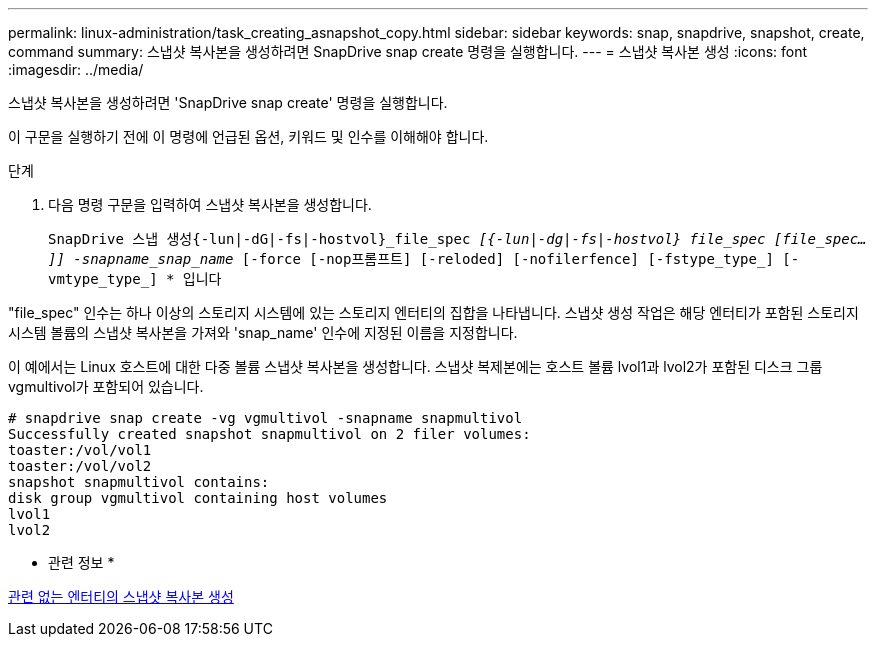 ---
permalink: linux-administration/task_creating_asnapshot_copy.html 
sidebar: sidebar 
keywords: snap, snapdrive, snapshot, create, command 
summary: 스냅샷 복사본을 생성하려면 SnapDrive snap create 명령을 실행합니다. 
---
= 스냅샷 복사본 생성
:icons: font
:imagesdir: ../media/


[role="lead"]
스냅샷 복사본을 생성하려면 'SnapDrive snap create' 명령을 실행합니다.

이 구문을 실행하기 전에 이 명령에 언급된 옵션, 키워드 및 인수를 이해해야 합니다.

.단계
. 다음 명령 구문을 입력하여 스냅샷 복사본을 생성합니다.
+
``SnapDrive 스냅 생성{-lun|-dG|-fs|-hostvol}_file_spec [file_spec...]_[{-lun|-dg|-fs|-hostvol} file_spec [file_spec...]] -snapname_snap_name_ [-force [-nop프롬프트] [-reloded] [-nofilerfence] [-fstype_type_] [-vmtype_type_] * ``입니다



"file_spec" 인수는 하나 이상의 스토리지 시스템에 있는 스토리지 엔터티의 집합을 나타냅니다. 스냅샷 생성 작업은 해당 엔터티가 포함된 스토리지 시스템 볼륨의 스냅샷 복사본을 가져와 'snap_name' 인수에 지정된 이름을 지정합니다.

이 예에서는 Linux 호스트에 대한 다중 볼륨 스냅샷 복사본을 생성합니다. 스냅샷 복제본에는 호스트 볼륨 lvol1과 lvol2가 포함된 디스크 그룹 vgmultivol가 포함되어 있습니다.

[listing]
----
# snapdrive snap create -vg vgmultivol -snapname snapmultivol
Successfully created snapshot snapmultivol on 2 filer volumes:
toaster:/vol/vol1
toaster:/vol/vol2
snapshot snapmultivol contains:
disk group vgmultivol containing host volumes
lvol1
lvol2
----
* 관련 정보 *

xref:concept_creating_snapshotcopies_of_unrelatedentities.adoc[관련 없는 엔터티의 스냅샷 복사본 생성]
